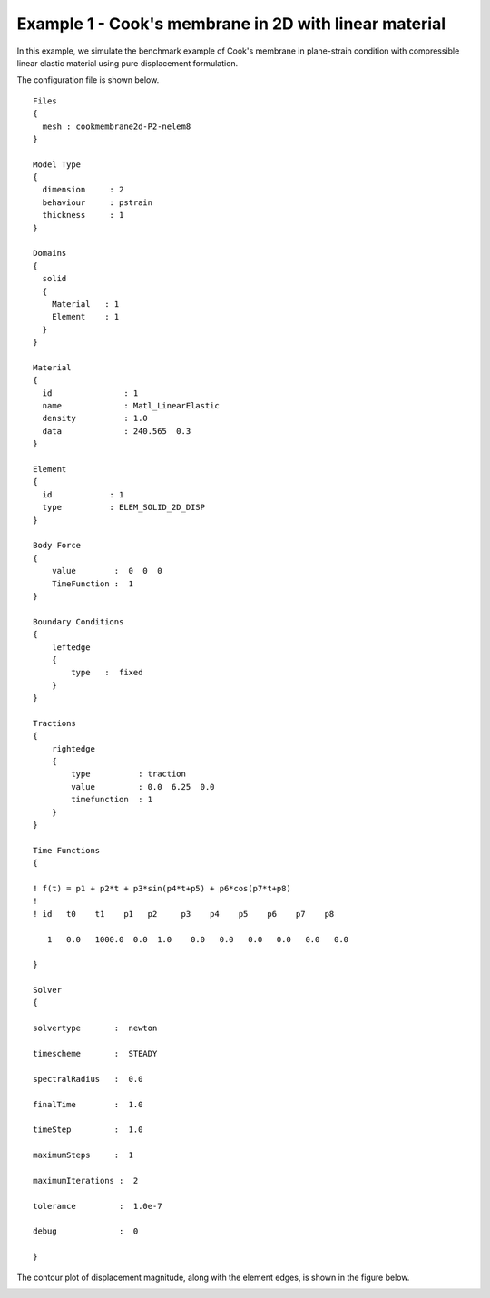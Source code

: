 
Example 1 - Cook's membrane in 2D with linear material
======================================================

In this example, we simulate the benchmark example of Cook's membrane in plane-strain condition with compressible linear elastic material using pure displacement formulation.

The configuration file is shown below.

::

    Files
    {
      mesh : cookmembrane2d-P2-nelem8
    }

    Model Type
    {
      dimension     : 2
      behaviour     : pstrain
      thickness     : 1
    }

    Domains
    {
      solid
      {
        Material   : 1
        Element    : 1
      }
    }

    Material
    {
      id               : 1
      name             : Matl_LinearElastic
      density          : 1.0
      data             : 240.565  0.3
    }

    Element
    {
      id            : 1
      type          : ELEM_SOLID_2D_DISP
    }

    Body Force
    {
        value        :  0  0  0
        TimeFunction :  1
    }

    Boundary Conditions
    {
        leftedge
        {
            type   :  fixed
        }
    }

    Tractions
    {
        rightedge
        {
            type          : traction
            value         : 0.0  6.25  0.0
            timefunction  : 1
        }
    }

    Time Functions
    {

    ! f(t) = p1 + p2*t + p3*sin(p4*t+p5) + p6*cos(p7*t+p8)
    !
    ! id   t0    t1    p1   p2     p3    p4    p5    p6    p7    p8

       1   0.0   1000.0  0.0  1.0    0.0   0.0   0.0   0.0   0.0   0.0

    }

    Solver
    {

    solvertype       :  newton

    timescheme       :  STEADY

    spectralRadius   :  0.0

    finalTime        :  1.0

    timeStep         :  1.0

    maximumSteps     :  1

    maximumIterations :  2

    tolerance         :  1.0e-7

    debug             :  0

    }


The contour plot of displacement magnitude, along with the element edges, is shown in the figure below.

.. image:: cooksmembrane2d-P2-nelem8-LE-nu0p3-dispMagn.png
  :width: 400


